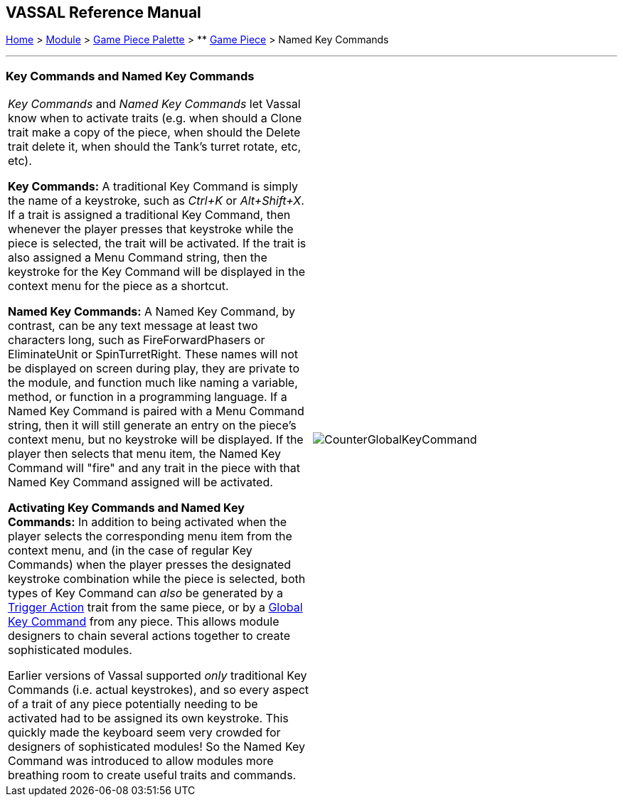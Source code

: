 == VASSAL Reference Manual
[#top]

[.small]#<<index.adoc#toc,Home>> > <<GameModule.adoc#top,Module>> > <<PieceWindow.adoc#top,Game Piece Palette>># [.small]#> ** <<GamePiece.adoc#top,Game Piece>># [.small]#> Named Key Commands#

'''''

=== Key Commands and Named Key Commands

[cols=",",]
|===
|_Key Commands_ and _Named Key Commands_ let Vassal know when to activate traits (e.g.
when should a Clone trait make a copy of the piece, when should the Delete trait delete it, when should the Tank's turret rotate, etc, etc).

*Key Commands:* A traditional Key Command is simply the name of a keystroke, such as _Ctrl+K_ or _Alt+Shift+X_.
If a trait is assigned a traditional Key Command, then whenever the player presses that keystroke while the piece is selected, the trait will be activated.
If the trait is also assigned a Menu Command string, then the keystroke for the Key Command will be displayed in the context menu for the piece as a shortcut.

*Named Key Commands:* A Named Key Command, by contrast, can be any text message at least two characters long, such as FireForwardPhasers or EliminateUnit or SpinTurretRight.
These names will not be displayed on screen during play, they are private to the module, and function much like naming a variable, method, or function in a programming language.
If a Named Key Command is paired with a Menu Command string, then it will still generate an entry on the piece's context menu, but no keystroke will be displayed.
If the player then selects that menu item, the Named Key Command will "fire" and any trait in the piece with that Named Key Command assigned will be activated.

*Activating Key Commands and Named Key Commands:* In addition to being activated when the player selects the corresponding menu item from the context menu, and (in the case of regular Key Commands) when the player presses the designated keystroke combination while the piece is selected, both types of Key Command can _also_ be generated by a <<TriggerAction.adoc#top,Trigger Action>> trait from the same piece, or by a <<GlobalKeyCommand.adoc#top,Global Key Command>> from any piece.
This allows module designers to chain several actions together to create sophisticated modules.

Earlier versions of Vassal supported _only_ traditional Key Commands (i.e.
actual keystrokes), and so every aspect of a trait of any piece potentially needing to be activated had to be assigned its own keystroke.
This quickly made the keyboard seem very crowded for designers of sophisticated modules! So the Named Key Command was introduced to allow modules more breathing room to create useful traits and commands.
|image:images/CounterGlobalKeyCommand.png[]  +
|===
